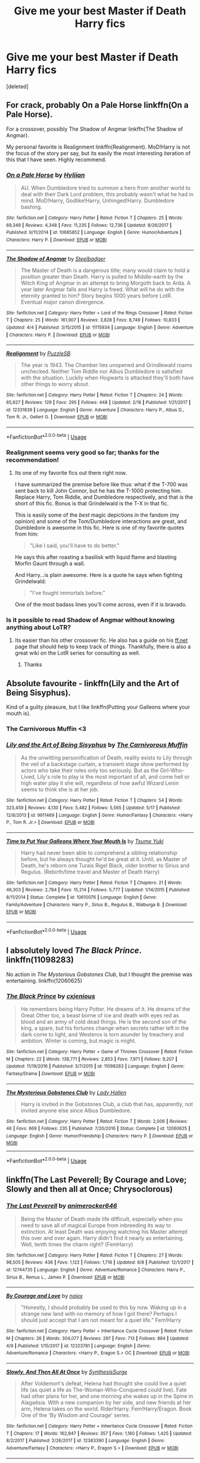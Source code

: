 #+TITLE: Give me your best Master if Death Harry fics

* Give me your best Master if Death Harry fics
:PROPERTIES:
:Score: 44
:DateUnix: 1528644204.0
:DateShort: 2018-Jun-10
:FlairText: Request
:END:
[deleted]


** For crack, probably On a Pale Horse linkffn(On a Pale Horse).

For a crossover, possibly The Shadow of Angmar linkffn(The Shadow of Angmar).

My personal favorite is Realignment linkffn(Realignment). MoD!Harry is not the focus of the story per say, but its easily the most interesting iteration of this that I have seen. Highly recommend.
:PROPERTIES:
:Author: XeshTrill
:Score: 14
:DateUnix: 1528646072.0
:DateShort: 2018-Jun-10
:END:

*** [[https://www.fanfiction.net/s/10685852/1/][*/On a Pale Horse/*]] by [[https://www.fanfiction.net/u/3305720/Hyliian][/Hyliian/]]

#+begin_quote
  AU. When Dumbledore tried to summon a hero from another world to deal with their Dark Lord problem, this probably wasn't what he had in mind. MoD!Harry, Godlike!Harry, Unhinged!Harry. Dumbledore bashing.
#+end_quote

^{/Site/:} ^{fanfiction.net} ^{*|*} ^{/Category/:} ^{Harry} ^{Potter} ^{*|*} ^{/Rated/:} ^{Fiction} ^{T} ^{*|*} ^{/Chapters/:} ^{25} ^{*|*} ^{/Words/:} ^{69,349} ^{*|*} ^{/Reviews/:} ^{4,348} ^{*|*} ^{/Favs/:} ^{11,235} ^{*|*} ^{/Follows/:} ^{12,736} ^{*|*} ^{/Updated/:} ^{8/26/2017} ^{*|*} ^{/Published/:} ^{9/11/2014} ^{*|*} ^{/id/:} ^{10685852} ^{*|*} ^{/Language/:} ^{English} ^{*|*} ^{/Genre/:} ^{Humor/Adventure} ^{*|*} ^{/Characters/:} ^{Harry} ^{P.} ^{*|*} ^{/Download/:} ^{[[http://www.ff2ebook.com/old/ffn-bot/index.php?id=10685852&source=ff&filetype=epub][EPUB]]} ^{or} ^{[[http://www.ff2ebook.com/old/ffn-bot/index.php?id=10685852&source=ff&filetype=mobi][MOBI]]}

--------------

[[https://www.fanfiction.net/s/11115934/1/][*/The Shadow of Angmar/*]] by [[https://www.fanfiction.net/u/5291694/Steelbadger][/Steelbadger/]]

#+begin_quote
  The Master of Death is a dangerous title; many would claim to hold a position greater than Death. Harry is pulled to Middle-earth by the Witch King of Angmar in an attempt to bring Morgoth back to Arda. A year later Angmar falls and Harry is freed. What will he do with the eternity granted to him? Story begins 1000 years before LotR. Eventual major canon divergence.
#+end_quote

^{/Site/:} ^{fanfiction.net} ^{*|*} ^{/Category/:} ^{Harry} ^{Potter} ^{+} ^{Lord} ^{of} ^{the} ^{Rings} ^{Crossover} ^{*|*} ^{/Rated/:} ^{Fiction} ^{T} ^{*|*} ^{/Chapters/:} ^{25} ^{*|*} ^{/Words/:} ^{161,907} ^{*|*} ^{/Reviews/:} ^{3,828} ^{*|*} ^{/Favs/:} ^{8,749} ^{*|*} ^{/Follows/:} ^{10,833} ^{*|*} ^{/Updated/:} ^{4/4} ^{*|*} ^{/Published/:} ^{3/15/2015} ^{*|*} ^{/id/:} ^{11115934} ^{*|*} ^{/Language/:} ^{English} ^{*|*} ^{/Genre/:} ^{Adventure} ^{*|*} ^{/Characters/:} ^{Harry} ^{P.} ^{*|*} ^{/Download/:} ^{[[http://www.ff2ebook.com/old/ffn-bot/index.php?id=11115934&source=ff&filetype=epub][EPUB]]} ^{or} ^{[[http://www.ff2ebook.com/old/ffn-bot/index.php?id=11115934&source=ff&filetype=mobi][MOBI]]}

--------------

[[https://www.fanfiction.net/s/12331839/1/][*/Realignment/*]] by [[https://www.fanfiction.net/u/5057319/PuzzleSB][/PuzzleSB/]]

#+begin_quote
  The year is 1943. The Chamber lies unopened and Grindlewald roams unchecked. Neither Tom Riddle nor Albus Dumbledore is satisfied with the situation. Luckily when Hogwarts is attacked they'll both have other things to worry about.
#+end_quote

^{/Site/:} ^{fanfiction.net} ^{*|*} ^{/Category/:} ^{Harry} ^{Potter} ^{*|*} ^{/Rated/:} ^{Fiction} ^{T} ^{*|*} ^{/Chapters/:} ^{24} ^{*|*} ^{/Words/:} ^{65,927} ^{*|*} ^{/Reviews/:} ^{129} ^{*|*} ^{/Favs/:} ^{295} ^{*|*} ^{/Follows/:} ^{448} ^{*|*} ^{/Updated/:} ^{2/18} ^{*|*} ^{/Published/:} ^{1/21/2017} ^{*|*} ^{/id/:} ^{12331839} ^{*|*} ^{/Language/:} ^{English} ^{*|*} ^{/Genre/:} ^{Adventure} ^{*|*} ^{/Characters/:} ^{Harry} ^{P.,} ^{Albus} ^{D.,} ^{Tom} ^{R.} ^{Jr.,} ^{Gellert} ^{G.} ^{*|*} ^{/Download/:} ^{[[http://www.ff2ebook.com/old/ffn-bot/index.php?id=12331839&source=ff&filetype=epub][EPUB]]} ^{or} ^{[[http://www.ff2ebook.com/old/ffn-bot/index.php?id=12331839&source=ff&filetype=mobi][MOBI]]}

--------------

*FanfictionBot*^{2.0.0-beta} | [[https://github.com/tusing/reddit-ffn-bot/wiki/Usage][Usage]]
:PROPERTIES:
:Author: FanfictionBot
:Score: 3
:DateUnix: 1528646096.0
:DateShort: 2018-Jun-10
:END:


*** Realignment seems very good so far; thanks for the recommendation!
:PROPERTIES:
:Author: Ember_Rising
:Score: 2
:DateUnix: 1528696508.0
:DateShort: 2018-Jun-11
:END:

**** Its one of my favorite fics out there right now.

I have summarized the premise before like thus: what if the T-700 was sent back to kill John Connor, but he has the T-1000 protecting him. Replace Harry, Tom Riddle, and Dumbledore respectively, and that is the short of this fic. Bonus is that Grindelwald is the T-X in that fic.

This is easily some of the /best/ magic depictions in the fandom (my opinion) and some of the Tom/Dumbledore interactions are great, and Dumbledore is awesome in this fic. Here is one of my favorite quotes from him:

#+begin_quote
  "Like I said, you'll have to do better."
#+end_quote

He says this after roasting a basilisk with liquid flame and blasting Morfin Gaunt through a wall.

And Harry...is plain awesome. Here is a quote he says when fighting Grindelwald:

#+begin_quote
  "I've fought immortals before."
#+end_quote

One of the most badass lines you'll come across, even if it is bravado.
:PROPERTIES:
:Author: XeshTrill
:Score: 2
:DateUnix: 1528729445.0
:DateShort: 2018-Jun-11
:END:


*** Is it possible to read Shadow of Angmar without knowing anything about LoTR?
:PROPERTIES:
:Author: Fierysword5
:Score: 1
:DateUnix: 1528652786.0
:DateShort: 2018-Jun-10
:END:

**** Its easier than his other crossover fic. He also has a guide on his [[https://ff.net][ff.net]] page that should help to keep track of things. Thankfully, there is also a great wiki on the LotR series for consulting as well.
:PROPERTIES:
:Author: XeshTrill
:Score: 4
:DateUnix: 1528653007.0
:DateShort: 2018-Jun-10
:END:

***** Thanks
:PROPERTIES:
:Author: Fierysword5
:Score: 2
:DateUnix: 1528654398.0
:DateShort: 2018-Jun-10
:END:


** Absolute favourite - linkffn(Lily and the Art of Being Sisyphus).

Kind of a guilty pleasure, but I like linkffn(Putting your Galleons where your mouth is).
:PROPERTIES:
:Author: A2i9
:Score: 11
:DateUnix: 1528646987.0
:DateShort: 2018-Jun-10
:END:

*** The Carnivorous Muffin <3
:PROPERTIES:
:Author: ericonr
:Score: 4
:DateUnix: 1528693372.0
:DateShort: 2018-Jun-11
:END:


*** [[https://www.fanfiction.net/s/9911469/1/][*/Lily and the Art of Being Sisyphus/*]] by [[https://www.fanfiction.net/u/1318815/The-Carnivorous-Muffin][/The Carnivorous Muffin/]]

#+begin_quote
  As the unwitting personification of Death, reality exists to Lily through the veil of a backstage curtain, a transient stage show performed by actors who take their roles only too seriously. But as the Girl-Who-Lived, Lily's role to play is the most important of all, and come hell or high water play it she will, regardless of how awful Wizard Lenin seems to think she is at her job.
#+end_quote

^{/Site/:} ^{fanfiction.net} ^{*|*} ^{/Category/:} ^{Harry} ^{Potter} ^{*|*} ^{/Rated/:} ^{Fiction} ^{T} ^{*|*} ^{/Chapters/:} ^{54} ^{*|*} ^{/Words/:} ^{323,459} ^{*|*} ^{/Reviews/:} ^{4,130} ^{*|*} ^{/Favs/:} ^{5,482} ^{*|*} ^{/Follows/:} ^{5,565} ^{*|*} ^{/Updated/:} ^{5/17} ^{*|*} ^{/Published/:} ^{12/8/2013} ^{*|*} ^{/id/:} ^{9911469} ^{*|*} ^{/Language/:} ^{English} ^{*|*} ^{/Genre/:} ^{Humor/Fantasy} ^{*|*} ^{/Characters/:} ^{<Harry} ^{P.,} ^{Tom} ^{R.} ^{Jr.>} ^{*|*} ^{/Download/:} ^{[[http://www.ff2ebook.com/old/ffn-bot/index.php?id=9911469&source=ff&filetype=epub][EPUB]]} ^{or} ^{[[http://www.ff2ebook.com/old/ffn-bot/index.php?id=9911469&source=ff&filetype=mobi][MOBI]]}

--------------

[[https://www.fanfiction.net/s/10610076/1/][*/Time to Put Your Galleons Where Your Mouth Is/*]] by [[https://www.fanfiction.net/u/2221413/Tsume-Yuki][/Tsume Yuki/]]

#+begin_quote
  Harry had never been able to comprehend a sibling relationship before, but he always thought he'd be great at it. Until, as Master of Death, he's reborn one Turais Rigel Black, older brother to Sirius and Regulus. (Rebirth/time travel and Master of Death Harry)
#+end_quote

^{/Site/:} ^{fanfiction.net} ^{*|*} ^{/Category/:} ^{Harry} ^{Potter} ^{*|*} ^{/Rated/:} ^{Fiction} ^{T} ^{*|*} ^{/Chapters/:} ^{21} ^{*|*} ^{/Words/:} ^{46,303} ^{*|*} ^{/Reviews/:} ^{2,784} ^{*|*} ^{/Favs/:} ^{15,214} ^{*|*} ^{/Follows/:} ^{5,777} ^{*|*} ^{/Updated/:} ^{1/14/2015} ^{*|*} ^{/Published/:} ^{8/11/2014} ^{*|*} ^{/Status/:} ^{Complete} ^{*|*} ^{/id/:} ^{10610076} ^{*|*} ^{/Language/:} ^{English} ^{*|*} ^{/Genre/:} ^{Family/Adventure} ^{*|*} ^{/Characters/:} ^{Harry} ^{P.,} ^{Sirius} ^{B.,} ^{Regulus} ^{B.,} ^{Walburga} ^{B.} ^{*|*} ^{/Download/:} ^{[[http://www.ff2ebook.com/old/ffn-bot/index.php?id=10610076&source=ff&filetype=epub][EPUB]]} ^{or} ^{[[http://www.ff2ebook.com/old/ffn-bot/index.php?id=10610076&source=ff&filetype=mobi][MOBI]]}

--------------

*FanfictionBot*^{2.0.0-beta} | [[https://github.com/tusing/reddit-ffn-bot/wiki/Usage][Usage]]
:PROPERTIES:
:Author: FanfictionBot
:Score: 2
:DateUnix: 1528647010.0
:DateShort: 2018-Jun-10
:END:


** I absolutely loved /The Black Prince/. linkffn(11098283)

No action in /The Mysterious Gobstones Club/, but I thought the premise was entertaining. linkffn(12060625)
:PROPERTIES:
:Author: theseareusernames
:Score: 5
:DateUnix: 1528683688.0
:DateShort: 2018-Jun-11
:END:

*** [[https://www.fanfiction.net/s/11098283/1/][*/The Black Prince/*]] by [[https://www.fanfiction.net/u/4424268/cxjenious][/cxjenious/]]

#+begin_quote
  He remembers being Harry Potter. He dreams of it. He dreams of the Great Other too, a beast borne of ice and death with eyes red as blood and an army of cold dead things. He is the second son of the king, a spare, but his fortunes change when secrets rather left in the dark come to light, and Westeros is torn asunder by treachery and ambition. Winter is coming, but magic is might.
#+end_quote

^{/Site/:} ^{fanfiction.net} ^{*|*} ^{/Category/:} ^{Harry} ^{Potter} ^{+} ^{Game} ^{of} ^{Thrones} ^{Crossover} ^{*|*} ^{/Rated/:} ^{Fiction} ^{M} ^{*|*} ^{/Chapters/:} ^{22} ^{*|*} ^{/Words/:} ^{138,771} ^{*|*} ^{/Reviews/:} ^{2,853} ^{*|*} ^{/Favs/:} ^{7,971} ^{*|*} ^{/Follows/:} ^{9,207} ^{*|*} ^{/Updated/:} ^{11/19/2016} ^{*|*} ^{/Published/:} ^{3/7/2015} ^{*|*} ^{/id/:} ^{11098283} ^{*|*} ^{/Language/:} ^{English} ^{*|*} ^{/Genre/:} ^{Fantasy/Drama} ^{*|*} ^{/Download/:} ^{[[http://www.ff2ebook.com/old/ffn-bot/index.php?id=11098283&source=ff&filetype=epub][EPUB]]} ^{or} ^{[[http://www.ff2ebook.com/old/ffn-bot/index.php?id=11098283&source=ff&filetype=mobi][MOBI]]}

--------------

[[https://www.fanfiction.net/s/12060625/1/][*/The Mysterious Gobstones Club/*]] by [[https://www.fanfiction.net/u/1949296/Lady-Hallen][/Lady Hallen/]]

#+begin_quote
  Harry is invited in the Gobstones Club, a club that has, apparently, not invited anyone else since Albus Dumbledore.
#+end_quote

^{/Site/:} ^{fanfiction.net} ^{*|*} ^{/Category/:} ^{Harry} ^{Potter} ^{*|*} ^{/Rated/:} ^{Fiction} ^{T} ^{*|*} ^{/Words/:} ^{2,006} ^{*|*} ^{/Reviews/:} ^{46} ^{*|*} ^{/Favs/:} ^{669} ^{*|*} ^{/Follows/:} ^{235} ^{*|*} ^{/Published/:} ^{7/20/2016} ^{*|*} ^{/Status/:} ^{Complete} ^{*|*} ^{/id/:} ^{12060625} ^{*|*} ^{/Language/:} ^{English} ^{*|*} ^{/Genre/:} ^{Humor/Friendship} ^{*|*} ^{/Characters/:} ^{Harry} ^{P.} ^{*|*} ^{/Download/:} ^{[[http://www.ff2ebook.com/old/ffn-bot/index.php?id=12060625&source=ff&filetype=epub][EPUB]]} ^{or} ^{[[http://www.ff2ebook.com/old/ffn-bot/index.php?id=12060625&source=ff&filetype=mobi][MOBI]]}

--------------

*FanfictionBot*^{2.0.0-beta} | [[https://github.com/tusing/reddit-ffn-bot/wiki/Usage][Usage]]
:PROPERTIES:
:Author: FanfictionBot
:Score: 3
:DateUnix: 1528683700.0
:DateShort: 2018-Jun-11
:END:


** linkffn(The Last Peverell; By Courage and Love; Slowly and then all at Once; Chrysoclorous)
:PROPERTIES:
:Author: nauze18
:Score: 3
:DateUnix: 1528666680.0
:DateShort: 2018-Jun-11
:END:

*** [[https://www.fanfiction.net/s/12744735/1/][*/The Last Peverell/*]] by [[https://www.fanfiction.net/u/3148526/animerocker646][/animerocker646/]]

#+begin_quote
  Being the Master of Death made life difficult, especially when you need to save all of magical Europe from inbreeding its way to extinction. At least Death was enjoying watching his Master attempt this over and over again. Harry didn't find it nearly as entertaining. Well, tenth times the charm right? (FemHarry)
#+end_quote

^{/Site/:} ^{fanfiction.net} ^{*|*} ^{/Category/:} ^{Harry} ^{Potter} ^{*|*} ^{/Rated/:} ^{Fiction} ^{T} ^{*|*} ^{/Chapters/:} ^{27} ^{*|*} ^{/Words/:} ^{98,505} ^{*|*} ^{/Reviews/:} ^{436} ^{*|*} ^{/Favs/:} ^{1,122} ^{*|*} ^{/Follows/:} ^{1,716} ^{*|*} ^{/Updated/:} ^{6/8} ^{*|*} ^{/Published/:} ^{12/1/2017} ^{*|*} ^{/id/:} ^{12744735} ^{*|*} ^{/Language/:} ^{English} ^{*|*} ^{/Genre/:} ^{Adventure/Romance} ^{*|*} ^{/Characters/:} ^{Harry} ^{P.,} ^{Sirius} ^{B.,} ^{Remus} ^{L.,} ^{James} ^{P.} ^{*|*} ^{/Download/:} ^{[[http://www.ff2ebook.com/old/ffn-bot/index.php?id=12744735&source=ff&filetype=epub][EPUB]]} ^{or} ^{[[http://www.ff2ebook.com/old/ffn-bot/index.php?id=12744735&source=ff&filetype=mobi][MOBI]]}

--------------

[[https://www.fanfiction.net/s/12323781/1/][*/By Courage and Love/*]] by [[https://www.fanfiction.net/u/5566267/najex][/najex/]]

#+begin_quote
  "Honestly, I should probably be used to this by now. Waking up in a strange new land with no memory of how I got there? Perhaps I should just accept that I am not meant for a quiet life." Fem!Harry
#+end_quote

^{/Site/:} ^{fanfiction.net} ^{*|*} ^{/Category/:} ^{Harry} ^{Potter} ^{+} ^{Inheritance} ^{Cycle} ^{Crossover} ^{*|*} ^{/Rated/:} ^{Fiction} ^{M} ^{*|*} ^{/Chapters/:} ^{26} ^{*|*} ^{/Words/:} ^{304,077} ^{*|*} ^{/Reviews/:} ^{297} ^{*|*} ^{/Favs/:} ^{713} ^{*|*} ^{/Follows/:} ^{884} ^{*|*} ^{/Updated/:} ^{4/9} ^{*|*} ^{/Published/:} ^{1/15/2017} ^{*|*} ^{/id/:} ^{12323781} ^{*|*} ^{/Language/:} ^{English} ^{*|*} ^{/Genre/:} ^{Adventure/Romance} ^{*|*} ^{/Characters/:} ^{<Harry} ^{P.,} ^{Eragon} ^{S.>} ^{OC} ^{*|*} ^{/Download/:} ^{[[http://www.ff2ebook.com/old/ffn-bot/index.php?id=12323781&source=ff&filetype=epub][EPUB]]} ^{or} ^{[[http://www.ff2ebook.com/old/ffn-bot/index.php?id=12323781&source=ff&filetype=mobi][MOBI]]}

--------------

[[https://www.fanfiction.net/s/12383390/1/][*/Slowly, And Then All At Once/*]] by [[https://www.fanfiction.net/u/8039294/SynthesisSurge][/SynthesisSurge/]]

#+begin_quote
  After Voldemort's defeat, Helena had thought she could live a quiet life (as quiet a life as The-Woman-Who-Conquered could live). Fate had other plans for her, and one morning she wakes up in the Spine in Alagaësia. With a new companion by her side, and new friends at her arm, Helena takes on the world. Rider!Harry. Fem!Harry/Eragon. Book One of the 'By Wisdom and Courage' series.
#+end_quote

^{/Site/:} ^{fanfiction.net} ^{*|*} ^{/Category/:} ^{Harry} ^{Potter} ^{+} ^{Inheritance} ^{Cycle} ^{Crossover} ^{*|*} ^{/Rated/:} ^{Fiction} ^{T} ^{*|*} ^{/Chapters/:} ^{17} ^{*|*} ^{/Words/:} ^{162,947} ^{*|*} ^{/Reviews/:} ^{357} ^{*|*} ^{/Favs/:} ^{1,160} ^{*|*} ^{/Follows/:} ^{1,425} ^{*|*} ^{/Updated/:} ^{8/2/2017} ^{*|*} ^{/Published/:} ^{2/26/2017} ^{*|*} ^{/id/:} ^{12383390} ^{*|*} ^{/Language/:} ^{English} ^{*|*} ^{/Genre/:} ^{Adventure/Fantasy} ^{*|*} ^{/Characters/:} ^{<Harry} ^{P.,} ^{Eragon} ^{S.>} ^{*|*} ^{/Download/:} ^{[[http://www.ff2ebook.com/old/ffn-bot/index.php?id=12383390&source=ff&filetype=epub][EPUB]]} ^{or} ^{[[http://www.ff2ebook.com/old/ffn-bot/index.php?id=12383390&source=ff&filetype=mobi][MOBI]]}

--------------

[[https://www.fanfiction.net/s/11063820/1/][*/Chrysochlorous/*]] by [[https://www.fanfiction.net/u/6251765/janedethrone][/janedethrone/]]

#+begin_quote
  Harry Potter was the boy who lost too much and now he lost his mortality to save a life. So he fled the world he loved. Following the direction pointed by Dumbledore, he began the journey to find Carlisle Cullen, only to be distracted by a real-life Aphrodite he met on his way. warning: ANGST.
#+end_quote

^{/Site/:} ^{fanfiction.net} ^{*|*} ^{/Category/:} ^{Harry} ^{Potter} ^{+} ^{Twilight} ^{Crossover} ^{*|*} ^{/Rated/:} ^{Fiction} ^{M} ^{*|*} ^{/Chapters/:} ^{19} ^{*|*} ^{/Words/:} ^{109,634} ^{*|*} ^{/Reviews/:} ^{1,600} ^{*|*} ^{/Favs/:} ^{3,201} ^{*|*} ^{/Follows/:} ^{4,206} ^{*|*} ^{/Updated/:} ^{11/7/2017} ^{*|*} ^{/Published/:} ^{2/21/2015} ^{*|*} ^{/id/:} ^{11063820} ^{*|*} ^{/Language/:} ^{English} ^{*|*} ^{/Genre/:} ^{Romance/Hurt/Comfort} ^{*|*} ^{/Characters/:} ^{<Harry} ^{P.,} ^{Rosalie>} ^{*|*} ^{/Download/:} ^{[[http://www.ff2ebook.com/old/ffn-bot/index.php?id=11063820&source=ff&filetype=epub][EPUB]]} ^{or} ^{[[http://www.ff2ebook.com/old/ffn-bot/index.php?id=11063820&source=ff&filetype=mobi][MOBI]]}

--------------

*FanfictionBot*^{2.0.0-beta} | [[https://github.com/tusing/reddit-ffn-bot/wiki/Usage][Usage]]
:PROPERTIES:
:Author: FanfictionBot
:Score: 1
:DateUnix: 1528666708.0
:DateShort: 2018-Jun-11
:END:


*** Does Chrysoclorous have stalker-ish Edward with his unhealthy relationship with Bella on it?
:PROPERTIES:
:Author: ThatoneidiotBlack
:Score: 1
:DateUnix: 1528717287.0
:DateShort: 2018-Jun-11
:END:

**** Somewhat, is pretty much canon, and its during Eclipse, but its really on the background. The only major difference is that Rose never meets Emmet and focuses her interest on Edward, but is rebuffed. It causes a bunch of problems between the family until Rose leaves them after they get back from the Volturi. Then she meets Harry.

Honestly, its my favorite crossover HPxTwilight and probably also my favourite Twilight fanfic, including source. Its a bit angsty heavy, so if thats an issue, I'm sorry.
:PROPERTIES:
:Author: nauze18
:Score: 3
:DateUnix: 1528745651.0
:DateShort: 2018-Jun-12
:END:

